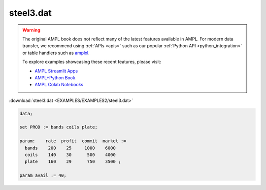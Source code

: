 steel3.dat
==========


.. warning::
    The original AMPL book does not reflect many of the latest features available in AMPL.
    For modern data transfer, we recommend using :ref:`APIs <apis>` such as our popular :ref:`Python API <python_integration>` or table handlers such as `amplxl <https://plugins.ampl.com/amplxl.html>`_.

    
    To explore examples showcasing these recent features, please visit:

    - `AMPL Streamlit Apps <https://ampl.com/streamlit/>`__
    - `AMPL+Python Book <https://ampl.com/mo-book/>`__
    - `AMPL Colab Notebooks <https://ampl.com/colab/>`__

:download:`steel3.dat <EXAMPLES/EXAMPLES2/steel3.dat>`

.. code-block:: ampl

    data;
    
    set PROD := bands coils plate;
    
    param:    rate  profit  commit  market :=
      bands    200    25     1000    6000
      coils    140    30      500    4000
      plate    160    29      750    3500 ;
    
    param avail := 40;
